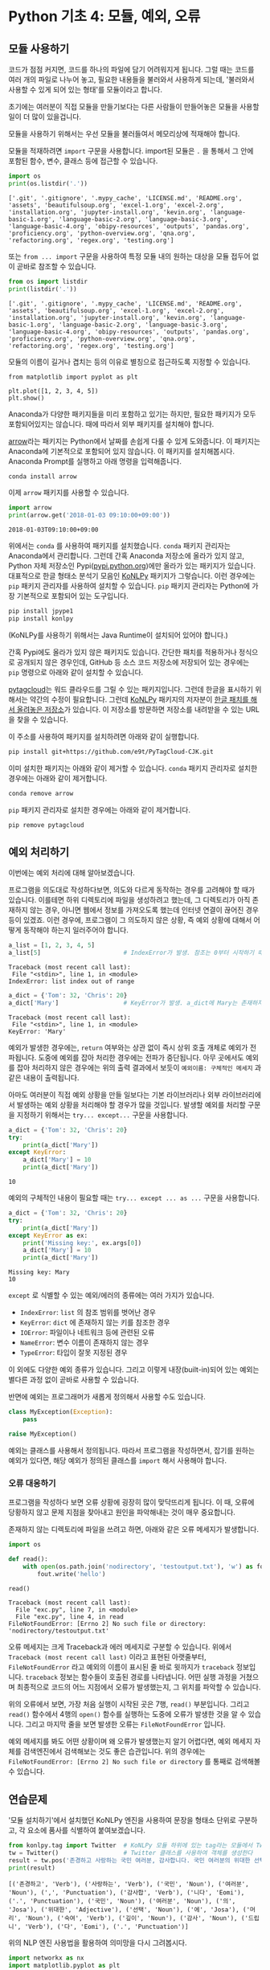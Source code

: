 * Python 기초 4: 모듈, 예외, 오류

** 모듈 사용하기

코드가 점점 커지면, 코드를 하나의 파일에 담기 어려워지게 됩니다. 그럴 때는 코드를 여러 개의 파일로 나누어 놓고, 필요한 내용들을 불러와서 사용하게 되는데, '불러와서 사용할 수 있게 되어 있는 형태'를 모듈이라고 합니다.

초기에는 여러분이 직접 모듈을 만들기보다는 다른 사람들이 만들어놓은 모듈을 사용할 일이 더 많이 있을겁니다.

모듈을 사용하기 위해서는 우선 모듈을 불러들여서 메모리상에 적재해야 합니다.

모듈을 적재하려면 ~import~ 구문을 사용합니다. import된 모듈은 ~.~ 을 통해서 그 안에 포함된 함수, 변수, 클래스 등에 접근할 수 있습니다.

#+BEGIN_SRC python :results output :exports both
import os
print(os.listdir('.'))
#+END_SRC

#+RESULTS:
: ['.git', '.gitignore', '.mypy_cache', 'LICENSE.md', 'README.org', 'assets', 'beautifulsoup.org', 'excel-1.org', 'excel-2.org', 'installation.org', 'jupyter-install.org', 'kevin.org', 'language-basic-1.org', 'language-basic-2.org', 'language-basic-3.org', 'language-basic-4.org', 'obipy-resources', 'outputs', 'pandas.org', 'proficiency.org', 'python-overview.org', 'qna.org', 'refactoring.org', 'regex.org', 'testing.org']

또는 ~from ... import~ 구문을 사용하여 특정 모듈 내의 원하는 대상을 모듈 접두어 없이 곧바로 참조할 수 있습니다.

#+BEGIN_SRC python :results output :exports both
from os import listdir
print(listdir('.'))
#+END_SRC

#+RESULTS:
: ['.git', '.gitignore', '.mypy_cache', 'LICENSE.md', 'README.org', 'assets', 'beautifulsoup.org', 'excel-1.org', 'excel-2.org', 'installation.org', 'jupyter-install.org', 'kevin.org', 'language-basic-1.org', 'language-basic-2.org', 'language-basic-3.org', 'language-basic-4.org', 'obipy-resources', 'outputs', 'pandas.org', 'proficiency.org', 'python-overview.org', 'qna.org', 'refactoring.org', 'regex.org', 'testing.org']

모듈의 이름이 길거나 겹치는 등의 이유로 별칭으로 접근하도록 지정할 수 있습니다.

#+BEGIN_SRC ipython :results raw :exports both :ipyfile outputs/basic-4-module-examp-1.png
from matplotlib import pyplot as plt

plt.plot([1, 2, 3, 4, 5])
plt.show()
#+END_SRC

#+RESULTS:
[[file:outputs/basic-4-module-examp-1.png]]


Anaconda가 다양한 패키지들을 미리 포함하고 있기는 하지만, 필요한 패키지가 모두 포함되어있지는 않습니다. 때에 따라서 외부 패키지를 설치해야 합니다.

[[http://arrow.readthedocs.io/en/latest/][arrow]]라는 패키지는 Python에서 날짜를 손쉽게 다룰 수 있게 도와줍니다. 이 패키지는 Anaconda에 기본적으로 포함되어 있지 않습니다. 이 패키지를 설치해봅시다. Anaconda Prompt를 실행하고 아래 명령을 입력해줍니다.

#+BEGIN_SRC sh
conda install arrow
#+END_SRC

이제 ~arrow~ 패키지를 사용할 수 있습니다.

#+BEGIN_SRC python :exports both :results output
import arrow
print(arrow.get('2018-01-03 09:10:00+09:00'))
#+END_SRC

#+RESULTS:
: 2018-01-03T09:10:00+09:00

위에서는 ~conda~ 를 사용하여 패키지를 설치했습니다. ~conda~ 패키지 관리자는 Anaconda에서 관리합니다. 그런데 간혹 Anaconda 저장소에 올라가 있지 않고, Python 자체 저장소인 Pypi([[https://pypi.python.org][pypi.python.org]])에만 올라가 있는 패키지가 있습니다. 대표적으로 한글 형태소 분석기 모음인 [[http://konlpy.org/ko/latest/][KoNLPy]] 패키지가 그렇습니다. 이런 경우에는 ~pip~ 패키지 관리자를 사용하여 설치할 수 있습니다. ~pip~ 패키지 관리자는 Python에 가장 기본적으로 포함되어 있는 도구입니다.

#+BEGIN_SRC sh
pip install jpype1
pip install konlpy
#+END_SRC

(KoNLPy를 사용하기 위해서는 Java Runtime이 설치되어 있어야 합니다.)

간혹 Pypi에도 올라가 있지 않은 패키지도 있습니다. 간단한 패치를 적용하거나 정식으로 공개되지 않은 경우인데, GitHub 등 소스 코드 저장소에 저장되어 있는 경우에는 ~pip~ 명령으로 아래와 같이 설치할 수 있습니다.

[[https://github.com/atizo/PyTagCloud][pytagcloud]]는 워드 클라우드를 그릴 수 있는 패키지입니다. 그런데 한글을 표시하기 위해서는 약간의 수정이 필요합니다. 그런데 [[http://konlpy.org/ko/latest/][KoNLPy]] 패키지의 저자분이 [[https://github.com/e9t/PyTagCloud-CJK][한글 패치를 해서 올려놓은 저장소]]가 있습니다. 이 저장소를 방문하면 저장소를 내려받을 수 있는 URL을 찾을 수 있습니다.

[[file:assets/github-clone-url.png]]

이 주소를 사용하여 패키지를 설치하려면 아래와 같이 실행합니다.

#+BEGIN_SRC sh
pip install git+https://github.com/e9t/PyTagCloud-CJK.git
#+END_SRC

이미 설치한 패키지는 아래와 같이 제거할 수 있습니다. ~conda~ 패키지 관리자로 설치한 경우에는 아래와 같이 제거합니다.

#+BEGIN_SRC sh
conda remove arrow
#+END_SRC

~pip~ 패키지 관리자로 설치한 경우에는 아래와 같이 제거합니다.

#+BEGIN_SRC sh
pip remove pytagcloud
#+END_SRC


** 예외 처리하기

이번에는 예외 처리에 대해 알아보겠습니다.

프로그램을 의도대로 작성하다보면, 의도와 다르게 동작하는 경우를 고려해야 할 때가 있습니다. 이를테면 하위 디렉토리에 파일을 생성하려고 했는데, 그 디렉토리가 아직 존재하지 않는 경우, 아니면 웹에서 정보를 가져오도록 했는데 인터넷 연결이 끊어진 경우 등이 있겠죠. 이런 경우에, 프로그램이 그 의도하지 않은 상황, 즉 예외 상황에 대해서 어떻게 동작해야 하는지 일러주어야 합니다.

#+BEGIN_SRC python :exports both :results output
  a_list = [1, 2, 3, 4, 5]
  a_list[5]                       # IndexError가 발생. 참조는 0부터 시작하기 때문에, '5'를 참조하기 위해서는 4를 지정해야 함.
#+END_SRC

#+RESULTS:
: Traceback (most recent call last):
:  File "<stdin>", line 1, in <module>
: IndexError: list index out of range

#+BEGIN_SRC python :exports both :results output
  a_dict = {'Tom': 32, 'Chris': 20}
  a_dict['Mary']                  # KeyError가 발생. a_dict에 Mary는 존재하지 않음.
#+END_SRC

#+RESULTS:
: Traceback (most recent call last):
:  File "<stdin>", line 1, in <module>
: KeyError: 'Mary'

예외가 발생한 경우에는, ~return~ 여부와는 상관 없이 즉시 상위 호출 개체로 예외가 전파됩니다. 도중에 예외를 잡아 처리한 경우에는 전파가 중단됩니다. 아무 곳에서도 예외를 잡아 처리하지 않은 경우에는 위의 출력 결과에서 보듯이 ~예외이름: 구체적인 메세지~ 과 같은 내용이 출력됩니다.

아마도 여러분이 직접 예외 상황을 만들 일보다는 기본 라이브러리나 외부 라이브러리에서 발생하는 예외 상황을 처리해야 할 경우가 많을 것입니다. 발생할 예외를 처리할 구문을 지정하기 위해서는 ~try... except...~ 구문을 사용합니다.

#+BEGIN_SRC python :exports both :results output
  a_dict = {'Tom': 32, 'Chris': 20}
  try:
      print(a_dict['Mary'])
  except KeyError:
      a_dict['Mary'] = 10
      print(a_dict['Mary'])
#+END_SRC

#+RESULTS:
: 10

예외의 구체적인 내용이 필요할 때는 ~try... except ... as ...~ 구문을 사용합니다.

#+BEGIN_SRC python :exports both :results output
  a_dict = {'Tom': 32, 'Chris': 20}
  try:
      print(a_dict['Mary'])
  except KeyError as ex:
      print('Missing key:', ex.args[0])
      a_dict['Mary'] = 10
      print(a_dict['Mary'])
#+END_SRC

#+RESULTS:
: Missing key: Mary
: 10

~except~ 로 식별할 수 있는 예외/에러의 종류에는 여러 가지가 있습니다.

 - ~IndexError~: ~list~ 의 참조 범위를 벗어난 경우
 - ~KeyError~: ~dict~ 에 존재하지 않는 키를 참조한 경우
 - ~IOError~: 파일이나 네트워크 등에 관련된 오류
 - ~NameError~: 변수 이름이 존재하지 않는 경우
 - ~TypeError~: 타입이 잘못 지정된 경우

이 외에도 다양한 예외 종류가 있습니다. 그리고 이렇게 내장(built-in)되어 있는 예외는 별다른 과정 없이 곧바로 사용할 수 있습니다.

반면에 예외는 프로그래머가 새롭게 정의해서 사용할 수도 있습니다.

#+BEGIN_SRC python :exports both :results output
  class MyException(Exception):
      pass

  raise MyException()
#+END_SRC

예외는 클래스를 사용해서 정의됩니다. 따라서 프로그램을 작성하면서, 잡기를 원하는 예외가 있다면, 해당 예외가 정의된 클래스를 ~import~ 해서 사용해야 합니다.


*** 오류 대응하기

프로그램을 작성하다 보면 오류 상황에 굉장히 많이 맞닥뜨리게 됩니다. 이 때, 오류에 당황하지 않고 문제 지점을 찾아내고 원인을 파악해내는 것이 매우 중요합니다.

존재하지 않는 디렉토리에 파일을 쓰려고 하면, 아래와 같은 오류 메세지가 발생합니다.

#+BEGIN_SRC python :exports both :results output
  import os

  def read():
      with open(os.path.join('nodirectory', 'testoutput.txt'), 'w') as fout:
          fout.write('hello')

  read()
#+END_SRC

#+RESULTS:
: Traceback (most recent call last):
:   File "exc.py", line 7, in <module>
:   File "exc.py", line 4, in read
: FileNotFoundError: [Errno 2] No such file or directory: 'nodirectory/testoutput.txt'

오류 메세지는 크게 Traceback과 에러 메세지로 구분할 수 있습니다. 위에서 ~Traceback (most recent call last)~ 이라고 표현된 아랫줄부터, ~FileNotFoundError~ 라고 예외의 이름이 표시된 줄 바로 윗까지가 ~traceback~ 정보입니다. ~traceback~ 정보는 함수들이 호출된 경로를 나타냅니다. 어떤 실행 과정을 거쳤으며 최종적으로 코드의 어느 지점에서 오류가 발생했는지, 그 위치를 파악할 수 있습니다.

위의 오류에서 보면, 가장 처음 실행이 시작된 곳은 7행, ~read()~ 부분입니다. 그리고 ~read()~ 함수에서 4행의 ~open()~ 함수를 실행하는 도중에 오류가 발생한 것을 알 수 있습니다. 그리고 마지막 줄을 보면 발생한 오류는 ~FileNotFoundError~ 입니다.

예외 메세지를 봐도 어떤 상황이며 왜 오류가 발생했는지 알기 어렵다면, 예외 메세지 자체를 검색엔진에서 검색해보는 것도 좋은 습관입니다. 위의 경우에는 ~FileNotFoundError: [Errno 2] No such file or directory~ 를 통째로 검색해볼 수 있습니다.


** 연습문제

'모듈 설치하기'에서 설치했던 KoNLPy 엔진을 사용하여 문장을 형태소 단위로 구분하고, 각 요소에 품사를 식별하여 붙여보겠습니다.

#+BEGIN_SRC python :exports both :results output
  from konlpy.tag import Twitter  # KoNLPy 모듈 하위에 있는 tag라는 모듈에서 Twitter라는 클래스를 가져온다
  tw = Twitter()                  # Twitter 클래스를 사용하여 객체를 생성한다
  result = tw.pos('존경하고 사랑하는 국민 여러분, 감사합니다. 국민 여러분의 위대한 선택에 머리숙여 깊이 감사드립니다.') # tw 객체의 pos() 메소드를 실행한다
  print(result)
#+END_SRC

#+RESULTS:
: [('존경하고', 'Verb'), ('사랑하는', 'Verb'), ('국민', 'Noun'), ('여러분', 'Noun'), (',', 'Punctuation'), ('감사합', 'Verb'), ('니다', 'Eomi'), ('.', 'Punctuation'), ('국민', 'Noun'), ('여러분', 'Noun'), ('의', 'Josa'), ('위대한', 'Adjective'), ('선택', 'Noun'), ('에', 'Josa'), ('머리', 'Noun'), ('숙여', 'Verb'), ('깊이', 'Noun'), ('감사', 'Noun'), ('드립니', 'Verb'), ('다', 'Eomi'), ('.', 'Punctuation')]


위의 NLP 엔진 사용법을 활용하여 의미망을 다시 그려봅시다.

#+BEGIN_SRC python :results output :exports code
  import networkx as nx
  import matplotlib.pyplot as plt
  from konlpy.tag import Twitter

  def read_file(path):
      with open(path) as fin:
          return fin.read()

  def clean_words(words):
      cleansed_words = [w[0] for w in words if w[1] not in ('Punctuation', 'Josa', 'Eomi') and len(w[0]) > 1]
      return cleansed_words

  def make_complete_wordnet(words, word_edges):
      num_words = len(words)
      for index_i in range(num_words):
          word_i = words[index_i]
          for index_j in range(index_i+1, num_words):
              word_j = words[index_j]
              word_to_word = (word_i, word_j)
              word_to_word = tuple(sorted(word_to_word))
              word_edges[word_to_word] = word_edges.setdefault(word_to_word, 0) + 1

  def construct_wordnet(text):
      tw = Twitter()              # 트위터 형태소 분석기 객체를 생성한다
      lines = text.split('\n')
      word_edges = {}

      for line in lines:
          _line = line.strip()
          if not _line:
              continue
          statements = _line.split('.')
          for statement in statements:
              if not statement:
                  continue
              words = tw.pos(statement) # 문장을 형태소로 구분하고 품사를 부착한다
              cleansed_words = clean_words(words)
              make_complete_wordnet(cleansed_words, word_edges)
      return word_edges

  def remove_low_frequency(word_edges, cutoff=2):
      # 등장 빈도가 1회인 edge는 제거한다
      keys = list(word_edges.keys())
      for key in keys:
          if word_edges[key] < cutoff:
              del word_edges[key]
      return

  def draw_graph(word_edges):
      G = nx.Graph()
      for (word_1, word_2), freq in word_edges.items():
          G.add_edge(word_1, word_2, weight=freq)

      pos = nx.kamada_kawai_layout(G)
      plt.figure(figsize=(12, 12))    # 결과 이미지 크기를 크게 지정 (12inch * 12inch)
      widths = [G[node1][node2]['weight'] for node1, node2 in G.edges()]
      nx.draw_networkx_edges(G, pos, width=widths, alpha=0.1)
      nx.draw_networkx_labels(G, pos, font_family='Noto Sans CJK KR') # 각자 시스템에 따라 적절한 폰트 이름으로 변경
      return
#+END_SRC

#+BEGIN_SRC ipython :results output :exports none
  import networkx as nx
  import matplotlib.pyplot as plt
  from konlpy.tag import Twitter

  def read_file(path):
      with open(path) as fin:
          return fin.read()

  def clean_words(words):
      cleansed_words = [w[0] for w in words if w[1] not in ('Punctuation', 'Josa', 'Eomi') and len(w[0]) > 1]
      return cleansed_words

  def make_complete_wordnet(words, word_edges):
      num_words = len(words)
      for index_i in range(num_words):
          word_i = words[index_i]
          for index_j in range(index_i+1, num_words):
              word_j = words[index_j]
              word_to_word = (word_i, word_j)
              word_to_word = tuple(sorted(word_to_word))
              word_edges[word_to_word] = word_edges.setdefault(word_to_word, 0) + 1

  def construct_wordnet(text):
      tw = Twitter()              # 트위터 형태소 분석기 객체를 생성한다
      lines = text.split('\n')
      word_edges = {}

      for line in lines:
          _line = line.strip()
          if not _line:
              continue
          statements = _line.split('.')
          for statement in statements:
              if not statement:
                  continue
              words = tw.pos(statement) # 문장을 형태소로 구분하고 품사를 부착한다
              cleansed_words = clean_words(words)
              make_complete_wordnet(cleansed_words, word_edges)
      return word_edges

  def remove_low_frequency(word_edges, cutoff=2):
      # 등장 빈도가 1회인 edge는 제거한다
      keys = list(word_edges.keys())
      for key in keys:
          if word_edges[key] < cutoff:
              del word_edges[key]
      return

  def draw_graph(word_edges):
      G = nx.Graph()
      for (word_1, word_2), freq in word_edges.items():
          G.add_edge(word_1, word_2, weight=freq)

      pos = nx.kamada_kawai_layout(G)
      plt.figure(figsize=(12, 12))    # 결과 이미지 크기를 크게 지정 (12inch * 12inch)
      widths = [G[node1][node2]['weight'] for node1, node2 in G.edges()]
      nx.draw_networkx_edges(G, pos, width=widths, alpha=0.1)
      nx.draw_networkx_labels(G, pos, font_family='Noto Sans CJK KR') # 각자 시스템에 따라 적절한 폰트 이름으로 변경
      return
#+END_SRC

#+BEGIN_SRC ipython :results raw :exports both :ipyfile outputs/moon_speech_nlp.png
  text = read_file('assets/moon_speech.txt')
  wordnet = construct_wordnet(text)
  remove_low_frequency(wordnet)
  draw_graph(wordnet)
  plt.show()
#+END_SRC

#+RESULTS:
[[file:outputs/moon_speech_nlp.png]]


NLP 엔진을 사용하지 않은 결과와 비교했을 때, 조금 더 단어가 많아진 것처럼 보입니다. 아마도 형태소가 분리되면서 흩어져서 집계되던 어휘들이 모이면서 발생한 현상으로 보입니다. 이를테면, =대통령이=, =대통령은=, =대통령의= 처럼 각각 다른 단어로 여겨지던 것이, =대통령= 이라는 하나의 단어로 모아지게 된 것이죠.


#+BEGIN_SRC ipython :results raw :exports both :ipyfile outputs/park_speech_nlp.png
  text = read_file('assets/park_speech.txt')
  wordnet = construct_wordnet(text)
  remove_low_frequency(wordnet)
  draw_graph(wordnet)
  plt.show()
#+END_SRC

#+RESULTS:
[[file:outputs/park_speech_nlp.png]]

#+BEGIN_SRC ipython :results raw :exports both :ipyfile outputs/park_speech_nlp_cutoff_3.png
  text = read_file('assets/park_speech.txt')
  wordnet = construct_wordnet(text)
  remove_low_frequency(wordnet, cutoff=3)
  draw_graph(wordnet)
  plt.show()
#+END_SRC

#+RESULTS:
[[file:outputs/park_speech_nlp_cutoff_3.png]]


** 연습문제

의미망 대신에 태그 클라우드를 한번 그려봅시다. [[https://github.com/atizo/PyTagCloud][pytagcloud]]라는 패키지를 사용하면 손쉽게 태그 클라우드를 그릴 수 있습니다. 한글을 사용하기 위해서는 KoNLPy 개발자가 수정해놓은 패키지를 설치하세요. 그리고 해당 패키지의 문서를 보면서 태그 클라우드를 그려보세요.

#+BEGIN_SRC ipython :session :exports result :results raw output
  import os
  from pytagcloud import create_tag_image, make_tags
  from konlpy.tag import Twitter

  def read_file(path):
      with open(path) as fin:
          return fin.read()

  def get_tag_counts(text):
      tw = Twitter()
      words = tw.pos(text)
      cleansed_words = [w[0] for w in words if w[1] not in ('Punctuation', 'Josa', 'Eomi') and len(w[0]) > 1]
      counts = {}
      for w in cleansed_words:
          counts[w] = counts.setdefault(w, 0) + 1
      return sorted(counts.items(), key=lambda x: x[1], reverse=True)
#+END_SRC

문재인 대통령 연설문에 대한 태그 클라우드

#+BEGIN_SRC ipython :session :exports result :results raw output
  text = read_file(os.path.join('assets', 'moon_speech.txt'))
  tags = make_tags(get_tag_counts(text), maxsize=80)
  create_tag_image(tags, os.path.join('outputs', 'tag_cloud_moon_speech.png'), size=(600, 400), fontname='Noto Sans CJK')
#+END_SRC

#+RESULTS:

[[file:outputs/tag_cloud_moon_speech.png]]


박근혜 대통령 연설문에 대한 태그 클라우드

#+BEGIN_SRC ipython :session :exports result :results raw output
  text = read_file(os.path.join('assets', 'park_speech.txt'))
  tags = make_tags(get_tag_counts(text), maxsize=80)
  create_tag_image(tags, os.path.join('outputs', 'tag_cloud_park_speech.png'), size=(600, 400), fontname='Noto Sans CJK')
#+END_SRC

#+RESULTS:

[[file:outputs/tag_cloud_park_speech.png]]
